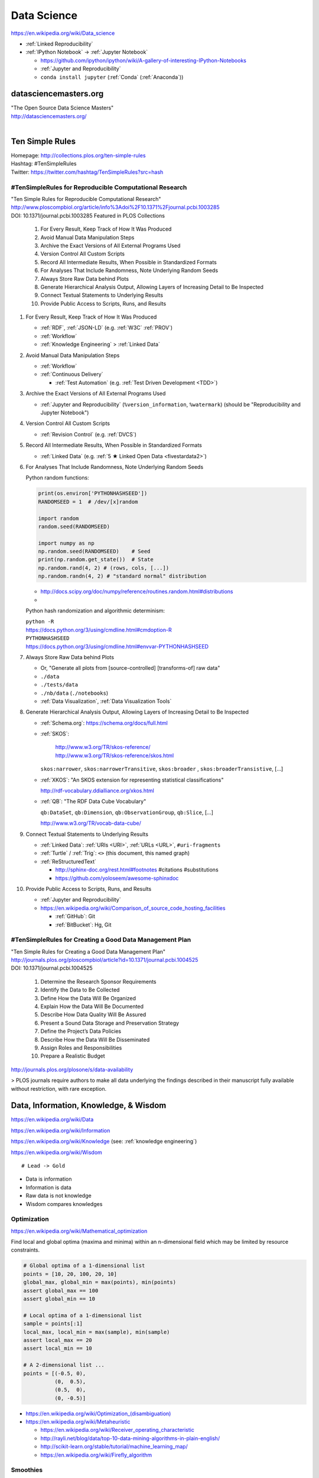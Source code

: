 
.. index:: Data Science
.. _data science:

Data Science
=============
https://en.wikipedia.org/wiki/Data_science

* :ref:`Linked Reproducibility`

* :ref:`IPython Notebook` -> :ref:`Jupyter Notebook`
 
  * https://github.com/ipython/ipython/wiki/A-gallery-of-interesting-IPython-Notebooks
  * :ref:`Jupyter and Reproducibility`
  * ``conda install jupyter`` (:ref:`Conda` (:ref:`Anaconda`))



datasciencemasters.org
-------------------------
| "The Open Source Data Science Masters"
| http://datasciencemasters.org/
|

Ten Simple Rules
------------------
| Homepage: http://collections.plos.org/ten-simple-rules
| Hashtag: #TenSimpleRules
| Twitter: https://twitter.com/hashtag/TenSimpleRules?src=hash


#TenSimpleRules for Reproducible Computational Research
++++++++++++++++++++++++++++++++++++++++++++++++++++++++

| "Ten Simple Rules for Reproducible Computational Research"
| http://www.ploscompbiol.org/article/info%3Adoi%2F10.1371%2Fjournal.pcbi.1003285
| DOI: 10.1371/journal.pcbi.1003285 Featured in PLOS Collections

    1. For Every Result, Keep Track of How It Was Produced
    2. Avoid Manual Data Manipulation Steps
    3. Archive the Exact Versions of All External Programs Used
    4. Version Control All Custom Scripts
    5. Record All Intermediate Results, When Possible in Standardized Formats
    6. For Analyses That Include Randomness, Note Underlying Random Seeds
    7. Always Store Raw Data behind Plots
    8. Generate Hierarchical Analysis Output, Allowing Layers of Increasing Detail to Be Inspected
    9. Connect Textual Statements to Underlying Results
    10. Provide Public Access to Scripts, Runs, and Results


1. For Every Result, Keep Track of How It Was Produced

   * :ref:`RDF`, :ref:`JSON-LD` (e.g. :ref:`W3C` :ref:`PROV`)
   * :ref:`Workflow`
   * :ref:`Knowledge Engineering` > :ref:`Linked Data`

2. Avoid Manual Data Manipulation Steps

   * :ref:`Workflow`
   * :ref:`Continuous Delivery`
     
     * :ref:`Test Automation` (e.g. :ref:`Test Driven Development <TDD>`)

3. Archive the Exact Versions of All External Programs Used

   * :ref:`Jupyter and Reproducibility` (``%version_information``,
     ``%watermark``) (should be "Reproducibility and Jupyter Notebook")

4. Version Control All Custom Scripts

   * :ref:`Revision Control` (e.g. :ref:`DVCS`)

5. Record All Intermediate Results, When Possible in Standardized Formats

   * :ref:`Linked Data` (e.g. :ref:`5 ★ Linked Open Data <fivestardata2>`)

6. For Analyses That Include Randomness, Note Underlying Random Seeds

   Python random functions:

   .. code:: python

       print(os.environ['PYTHONHASHSEED'])
       RANDOMSEED = 1  # /dev/[x]random

       import random
       random.seed(RANDOMSEED)

       import numpy as np
       np.random.seed(RANDOMSEED)    # Seed
       print(np.random.get_state())  # State
       np.random.rand(4, 2) # (rows, cols, [...])
       np.random.randn(4, 2) # "standard normal" distribution

   * http://docs.scipy.org/doc/numpy/reference/routines.random.html#distributions
   * 

   Python hash randomization and algorithmic determinism:

   | ``python -R``
   | https://docs.python.org/3/using/cmdline.html#cmdoption-R
   | ``PYTHONHASHSEED``
   | https://docs.python.org/3/using/cmdline.html#envvar-PYTHONHASHSEED

7. Always Store Raw Data behind Plots

   * Or, "Generate all plots from [source-controlled] [transforms-of]
     raw data"
   * ``./data``
   * ``./tests/data``
   * ``./nb/data`` (``./notebooks``)
   * :ref:`Data Visualization`, :ref:`Data Visualization Tools`

8. Generate Hierarchical Analysis Output,
   Allowing Layers of Increasing Detail to Be Inspected


   * :ref:`Schema.org`: https://schema.org/docs/full.html
   * :ref:`SKOS`:
     
      | http://www.w3.org/TR/skos-reference/
      | http://www.w3.org/TR/skos-reference/skos.html

     ``skos:narrower``, ``skos:narrowerTransitive``,
     ``skos:broader`` , ``skos:broaderTransistive``,
     [...]

   * :ref:`XKOS`: "An SKOS extension for representing
     statistical classifications"
     
     http://rdf-vocabulary.ddialliance.org/xkos.html

   * :ref:`QB`: "The RDF Data Cube Vocabulary"
     
     ``qb:DataSet``,
     ``qb:Dimension``,
     ``qb:ObservationGroup``,
     ``qb:Slice``, [...]

     http://www.w3.org/TR/vocab-data-cube/

9. Connect Textual Statements to Underlying Results

   * :ref:`Linked Data`: :ref:`URIs <URI>`, :ref:`URLs <URL>`, ``#uri-fragments``
   * :ref:`Turtle` / :ref:`Trig`: ``<>`` (this document, this named graph)
   * :ref:`ReStructuredText`

     * http://sphinx-doc.org/rest.html#footnotes #citations #substitutions
     * https://github.com/yoloseem/awesome-sphinxdoc

10. Provide Public Access to Scripts, Runs, and Results

    * :ref:`Jupyter and Reproducibility`
    * https://en.wikipedia.org/wiki/Comparison_of_source_code_hosting_facilities

      * :ref:`GitHub`: Git
      * :ref:`BitBucket`: Hg, Git

#TenSimpleRules for Creating a Good Data Management Plan
+++++++++++++++++++++++++++++++++++++++++++++++++++++++++
| "Ten Simple Rules for Creating a Good Data Management Plan"
| http://journals.plos.org/ploscompbiol/article?id=10.1371/journal.pcbi.1004525
| DOI: 10.1371/journal.pcbi.1004525

    1. Determine the Research Sponsor Requirements
    2. Identify the Data to Be Collected
    3. Define How the Data Will Be Organized
    4. Explain How the Data Will Be Documented
    5. Describe How Data Quality Will Be Assured
    6. Present a Sound Data Storage and Preservation Strategy
    7. Define the Project’s Data Policies
    8. Describe How the Data Will Be Disseminated
    9. Assign Roles and Responsibilities
    10. Prepare a Realistic Budget

http://journals.plos.org/plosone/s/data-availability

> PLOS journals require authors to make all data underlying the findings described in their manuscript fully available without restriction, with rare exception.


Data, Information, Knowledge, & Wisdom
------------------------------------------
https://en.wikipedia.org/wiki/Data

https://en.wikipedia.org/wiki/Information

https://en.wikipedia.org/wiki/Knowledge
(see: :ref:`knowledge engineering`)

https://en.wikipedia.org/wiki/Wisdom

::

    # Lead -> Gold

* Data is information
* Information is data
* Raw data is not knowledge
* Wisdom compares knowledges

Optimization
+++++++++++++++++++++++++++
https://en.wikipedia.org/wiki/Mathematical_optimization

Find local and global optima (maxima and minima)
within an n-dimensional field which may be
limited by resource constraints.

.. code:: python

   # Global optima of a 1-dimensional list
   points = [10, 20, 100, 20, 10]
   global_max, global_min = max(points), min(points)
   assert global_max == 100
   assert global_min == 10

   # Local optima of a 1-dimensional list
   sample = points[:1]
   local_max, local_min = max(sample), min(sample)
   assert local_max == 20
   assert local_min == 10

   # A 2-dimensional list ...
   points = [(-0.5, 0),
             (0,  0.5),
             (0.5,  0),
             (0, -0.5)]

* `<https://en.wikipedia.org/wiki/Optimization_(disambiguation)>`__
* https://en.wikipedia.org/wiki/Metaheuristic

  + https://en.wikipedia.org/wiki/Receiver_operating_characteristic
  + http://rayli.net/blog/data/top-10-data-mining-algorithms-in-plain-english/
  + http://scikit-learn.org/stable/tutorial/machine_learning_map/
  + https://en.wikipedia.org/wiki/Firefly_algorithm


Smoothies
+++++++++++

**Data**

Inputs, Outputs

Revenue::

   2014-01-01 1200 CDT  $80
   2014-01-01 1210 CDT  $100
   2014-01-01 1500 CDT  $20

Expenses::

   2014-01-01 wages     $256 ($8/hr * 8hrs * 4 people)
   2014-01-01 utilities $100


**Information**

Aggregations, Tendencies

Revenue (gross)::

   2014-01-01  total: $200

Expenses::

   2014-01-01  total: $356

Net::

   2013-01-01  net:  -$200
   2014-01-01  net:  -$156


On Mondays, we usually (on (simple) average) make about $500.


**Knowledge**

* Positive net revenue is good.
* One customer is worth the world to us.


**Wisdom**

We could save money by not being open on New Years Day,
but, our loyal customers would not be happy about that.


Body Temperature
++++++++++++++++++

**Data** ::

   time, body temp, outdoor temp, indoors/outdoors
   time, exercise type, intensity, duration


**Information**

Daily temperature variance is about n degrees


**Knowledge**

* Walking outside when it is warm increases body temperature
* Walking outside when it is cold decreases body temperature
* Exercise increases body temperature


**Wisdom**

If it's 1745, and body temperature is n degrees above baseline,
I'm probably walking outside and it is hot out.





.. index:: Data Science Theory
.. _data science theory:

Theory
--------


.. index:: Science
.. _science:

Science
+++++++++
https://en.wikipedia.org/wiki/Science

https://en.wikipedia.org/wiki/Outline_of_science

https://en.wikipedia.org/wiki/Category:Science


.. index:: Cognitive Bias
.. _cognitive-bias:

Cognitive Biases
~~~~~~~~~~~~~~~~~~
https://en.wikipedia.org/wiki/Cognitive_bias

https://en.wikipedia.org/wiki/Heuristics_in_judgment_and_decision-making

https://en.wikipedia.org/wiki/List_of_cognitive_biases

* https://en.wikipedia.org/wiki/Confirmation_bias
* https://en.wikipedia.org/wiki/Post_hoc_ergo_propter_hoc
* https://en.wikipedia.org/wiki/Logical_fallacies#See_also
* https://en.wikipedia.org/wiki/List_of_fallacies
* https://en.wikipedia.org/wiki/Controlling_for_a_variable

  * "distance walked per day"
  * "sports played" (sport, years)

https://en.wikipedia.org/wiki/Critical_thinking


.. index:: Open Science
.. _open-science:

Open Science
~~~~~~~~~~~~~~
https://en.wikipedia.org/wiki/Open_science

* https://en.wikipedia.org/wiki/Open_source
* https://en.wikipedia.org/wiki/Open_standard
  (:ref:`web standards`,
  :ref:`semantic web standards`)
* https://en.wikipedia.org/wiki/Open_data

https://en.wikipedia.org/wiki/Peer_review

* https://en.wikipedia.org/wiki/Repeatability
* https://en.wikipedia.org/wiki/Reproducibility
* :ref:`Reproducibility`


.. index:: Scientific Method
.. _scientific-method:

Scientific Method
~~~~~~~~~~~~~~~~~~
https://en.wikipedia.org/wiki/Scientific_method

https://en.wikipedia.org/wiki/Argument

https://en.wikipedia.org/wiki/Empirical_evidence

https://en.wikipedia.org/wiki/Hypothesis

* https://en.wikipedia.org/wiki/Statistical_hypothesis_testing
* https://en.wikipedia.org/wiki/Null_hypothesis
* https://en.wikipedia.org/wiki/Alternative_hypothesis
* https://en.wikipedia.org/wiki/Dependent_and_independent_variables


.. index:: Reproducibility
.. _reproducibility:

Reproducibility
``````````````````
https://en.wikipedia.org/wiki/Design_of_experiments

* https://en.wikipedia.org/wiki/Design_of_experiments#Discussion_topics_when_setting_up_an_experimental_design
* https://en.wikipedia.org/wiki/Repeatability
* https://en.wikipedia.org/wiki/Reproducibility

See: :ref:`Jupyter and Reproducibility`


.. index:: Systematic Review
.. index:: Meta-analysis

Systematic Review
```````````````````
https://en.wikipedia.org/wiki/Meta-analysis

https://en.wikipedia.org/wiki/Systematic_review


.. index:: Linked Reproducibility
.. _linked reproducibility:

Linked Reproducibility
`````````````````````````
:ref:`linked data` + :ref:`Reproducibility` => :ref:`Linked Reproducibility`

::

    Reproducibility ---\___  Linked Reproducibility
    Linked Data     ---/


In :ref:`turtle` :ref:`rdf` syntax:
::

    :LinkedData rdf:type skos:Concept ;
        rdfs:label "Linked Data"@en ;
        schema:name "Linked Data"@en ;
        owl:sameAs <https://en.wikipedia.org/wiki/Linked_data> ;
        owl:sameAs <http://dbpedia.org/page/Linked_data> ;

        owl:sameAs <http://ja.dbpedia.org/resource/Linked_data>
        owl:sameAs <http://es.dbpedia.org/resource/Datos_enlazados> ;
        owl:sameAs <http://fr.dbpedia.org/resource/Web_des_donn%C3%A9es> ;
        owl:sameAs <http://nl.dbpedia.org/resource/Linked_data>
        owl:sameAs <http://ko.dbpedia.org/resource/링크드_데이터> ;
        owl:sameAs <http://wikidata.org/entity/Q515701> ;
        .

    :Reproducibility a skos:Concept ;
        rdfs:label "Reproducibility"@en ;
        schema:name "Reproducibility"@en ;
        owl:sameAs <https://en.wikipedia.org/wiki/Reproducibility> ;
        owl:sameAs <http://dbpedia.org/page/Reproducibility> ;
        .

    :LinkedReproducibility a skos:Concept ;
        rdfs:label "Linked Reproducibility"@en ;
        schema:name "Linked Reproducibility"@en ;
        skos:related [ :LinkedData, :Reproducibility ] ;
        .

Further Objectives:

* Develop best practices guidelines and
  and/or an :ref:`RDF` schema and vocabulary ("``repro:``)
  for linking between studies, their supporting data,
  and their collection methods with URIs.

  * developing vocabularies:

    + :ref:`semantic web tools`
    + :ref:`Git`, :ref:`GitHub Pages`
    + [ ] :ref:`schema.org` extension vocabularies

  * linked reproduciblity edges:

    + ``similarTo``
    + ``concursWith``
    + ``discordantWith``
    + ``intendedToReproduce``
    + ``reproduces``

  * linked reproducibility classes and properties:

    * [x] schema.org/MedicalStudy, MedicalObservationalStudy, MedicalTrial

      * [ ] @schemed

    * [ ] Study, ObservationalStudy, RandomizedControlledTrial, RCT
    * [ ] StudyProtocol
    * [ ] StudyGroup (design, admin, participant, stats)
    * [ ] StudyGroup.masked <bool>, StudyProtocol.url
    * See: https://westurner.org/opengov/us/#personal-health-agenda


.. index:: Math
.. index:: Mathematics
.. _math:

Math
+++++
https://en.wikipedia.org/wiki/Mathematics

https://en.wikipedia.org/wiki/Outline_of_mathematics

https://en.wikipedia.org/wiki/Mathematics_education#Methods

* http://www.iflscience.com/brain/math-gifs-will-help-you-understand-these-concepts-better-your-teacher-ever-did


.. index:: Math Courses
.. _math courses:

Math Courses
~~~~~~~~~~~~~~
* https://www.khanacademy.org/math/arithmetic
* https://www.khanacademy.org/math/pre-algebra
* https://www.khanacademy.org/math/algebra-basics
* https://www.khanacademy.org/math/algebra
* https://www.khanacademy.org/math/basic-geo
* https://www.khanacademy.org/math/geometry
* https://www.khanacademy.org/math/algebra2
* https://www.khanacademy.org/math/trigonometry
* https://www.khanacademy.org/math/probability
* :ref:`Linear Algebra <linear-algebra>`
* :ref:`Calculus`
* :ref:`information theory`
* "Mathematics for Computer Science" (CC-BY-SA 3.0)

  http://courses.csail.mit.edu/6.042/spring14/mcs.pdf
* https://www.khanacademy.org/math/recreational-math
* https://www.khanacademy.org/math/competition-math
* https://www.class-central.com/subject/maths
* https://en.wikipedia.org/wiki/Kaggle#How_Kaggle_competitions_work


.. index:: Project Euler
.. _project euler:

Project Euler
~~~~~~~~~~~~~~
https://en.wikipedia.org/wiki/Project_Euler

https://projecteuler.net/

Math Algorithm Problems


.. index:: Rosalind
.. _rosalind:

Rosalind
~~~~~~~~~~
http://rosalind.info/

Bioinformatics and Science Algorithm Problems


.. index:: Mathematical Notation
.. _mathematical-notation:

Mathematical Notation
~~~~~~~~~~~~~~~~~~~~~~~
* https://en.wikipedia.org/wiki/Outline_of_mathematics#Mathematical_notation
* https://en.wikipedia.org/wiki/List_of_mathematical_symbols
* https://en.wikipedia.org/wiki/Greek_letters_used_in_mathematics,_science,_and_engineering
* https://en.wikipedia.org/wiki/Latin_letters_used_in_mathematics


.. index:: LaTeX
.. _LaTeX:

LaTeX
~~~~~~
https://en.wikipedia.org/wiki/LaTeX

* https://en.wikipedia.org/wiki/LaTeX#Examples
* http://meta.math.stackexchange.com/questions/5020/mathjax-basic-tutorial-and-quick-reference
* http://nbviewer.ipython.org/github/ipython/ipython/blob/master/examples/Notebook/Typesetting%20Equations.ipynb

Tools

* http://docs.mathjax.org/en/latest/tex.html
* http://ipython.org/ipython-doc/dev/install/install.html#mathjax
* http://nbviewer.ipython.org/gist/rpmuller/5920182


.. index:: Information Theory
.. _information theory:

Information Theory
~~~~~~~~~~~~~~~~~~~~
https://en.wikipedia.org/wiki/Information_theory

`<https://en.wikipedia.org/wiki/Entropy_(information_theory)>`_

`<https://en.wikipedia.org/wiki/Signal_(electrical_engineering)>`_

`<https://en.wikipedia.org/wiki/Noise_(signal_processing)>`_

https://en.wikipedia.org/wiki/Signal-to-noise_ratio


https://en.wikipedia.org/wiki/Probability_theory

* https://www.khanacademy.org/math/probability


.. index:: Linear Algebra
.. _linear-algebra:

Linear Algebra
~~~~~~~~~~~~~~~~
https://en.wikipedia.org/wiki/Linear_algebra

* https://www.khanacademy.org/math/linear-algebra
* http://www.ulaff.net/
* https://github.com/ULAFF/notebooks/
  (:ref:`Jupyter Notebooks <jupyter notebook>`)


.. index:: Calculus
.. _calculus:

Calculus
~~~~~~~~~~
https://en.wikipedia.org/wiki/Calculus

* https://www.khanacademy.org/math/precalculus
* https://www.khanacademy.org/math/differential-calculus
* https://www.khanacademy.org/math/integral-calculus
* https://www.khanacademy.org/math/multivariable-calculus
* https://www.khanacademy.org/math/differential-equations
* https://en.wikipedia.org/wiki/AP_Calculus
* http://apcentral.collegeboard.com/apc/public/courses/teachers_corner/2178.html
* http://www.sagemath.org/calctut/
* http://boxen.math.washington.edu/home/wdj/teaching/calc1-sage/
* http://nbviewer.ipython.org/github/jrjohansson/scientific-python-lectures/blob/master/Lecture-5-Sympy.ipynb
* http://scipy-lectures.github.io/advanced/sympy.html#calculus
* https://www.class-central.com/subject/calculus-and-mathematical-analysis


.. index:: Statistics
.. _statistics:

Statistics
~~~~~~~~~~~
https://en.wikipedia.org/wiki/Statistics

https://en.wikipedia.org/wiki/Outline_of_statistics

https://en.wikipedia.org/wiki/Category:Statistics

* https://en.wikipedia.org/wiki/Notation_in_probability_and_statistics
* http://apcentral.collegeboard.com/apc/public/courses/teachers_corner/2151.html
* https://www.class-central.com/search?q=statistics


.. index:: Parametric Statistics
.. _parametric-statistics:

Parametric Statistics
````````````````````````
https://en.wikipedia.org/wiki/Parametric_statistics


.. index:: Regression Analysis
.. _regression-analysis:

Regression Analysis
^^^^^^^^^^^^^^^^^^^^^
https://en.wikipedia.org/wiki/Regression_analysis

https://en.wikipedia.org/wiki/Template:Regression_bar

* https://en.wikipedia.org/wiki/Simple_linear_regression
* https://en.wikipedia.org/wiki/Ordinary_least_squares


.. index:: Nonparametric Statistics
.. _nonparametric-statistics:

Nonparametric Statistics
```````````````````````````
https://en.wikipedia.org/wiki/Nonparametric_statistics


.. index:: Descriptive Statistics
.. _descriptive-statistics:

Descriptive Statistics
^^^^^^^^^^^^^^^^^^^^^^^^
https://en.wikipedia.org/wiki/Descriptive_statistics


.. index:: Statistical Inference
.. _statistical-inference:

Statistical Inference
^^^^^^^^^^^^^^^^^^^^^^^
https://en.wikipedia.org/wiki/Statistical_inference

* https://en.wikipedia.org/wiki/Statistical_inference#Models_and_assumptions
* https://en.wikipedia.org/wiki/Statistical_inference#Modes_of_inference

* https://en.wikipedia.org/wiki/Multivariate_statistics

  * https://en.wikipedia.org/wiki/Factor_analysis


.. index:: Causality
.. _causality:

Causality
```````````
https://en.wikipedia.org/wiki/Causality

https://en.wikipedia.org/wiki/Correlation_and_dependence

https://en.wikipedia.org/wiki/Correlation_does_not_imply_causation

https://en.wikipedia.org/wiki/Sensitivity_analysis

https://en.wikipedia.org/wiki/Receiver_operating_characteristic

https://en.wikipedia.org/wiki/Post_hoc_ergo_propter_hoc


.. index:: Data Analysis
.. _data-analysis:

Analysis
++++++++++
https://en.wikipedia.org/wiki/Data_analysis

https://en.wikipedia.org/wiki/Big_data

https://en.wikipedia.org/wiki/Data_processing#Data_processing_functions


.. index:: Data Learning
.. _data-learning:

Learning
~~~~~~~~~
https://en.wikipedia.org/wiki/Learning

* http://plato.stanford.edu/entries/learning-formal/
* http://plato.stanford.edu/entries/logic-inductive/

https://en.wikipedia.org/wiki/Autodidacticism

https://en.wikipedia.org/wiki/Perceptual_learning

https://en.wikipedia.org/wiki/Pattern_recognition_(psychology)#False_pattern_recognition

https://en.wikipedia.org/wiki/Rhetoric

https://en.wikipedia.org/wiki/Socratic_method

https://en.wikipedia.org/wiki/Socratic_questioning

https://en.wikipedia.org/wiki/Platonic_dialogue#The_dialogues

https://en.wikipedia.org/wiki/Dialectic

https://en.wikipedia.org/wiki/Dialogue

`<https://en.wikipedia.org/wiki/Perturbation_theory_(quantum_mechanics)>`_

https://en.wikipedia.org/wiki/Validated_learning

https://en.wikipedia.org/wiki/Organizational_learning

See: :ref:`knowledge engineering`


.. index:: Data Mining
.. _data-mining:

Data Mining
~~~~~~~~~~~~~
https://en.wikipedia.org/wiki/Data_mining

https://en.wikipedia.org/wiki/Knowledge_extraction

https://en.wikipedia.org/wiki/Extract,_transform,_load


.. index:: Machine Learning
.. _machine-learning:

Machine Learning
~~~~~~~~~~~~~~~~~~
https://en.wikipedia.org/wiki/Machine_learning

https://en.wikipedia.org/wiki/Online_machine_learning

* https://en.wikipedia.org/wiki/Supervised_learning
* https://en.wikipedia.org/wiki/Unsupervised_learning


.. index:: Deep Learning
.. _deep learning:

Deep Learning
~~~~~~~~~~~~~~
https://en.wikipedia.org/wiki/Deep_learning

* https://en.wikipedia.org/wiki/Biological_neural_network
* https://en.wikipedia.org/wiki/Artificial_neural_network
* https://en.wikipedia.org/wiki/Recurrent_neural_network
* http://www.scholarpedia.org/article/Recurrent_neural_networks
* https://en.wikipedia.org/wiki/Feedforward_neural_network
* https://en.wikipedia.org/wiki/Perceptron
* https://en.wikipedia.org/wiki/Reservoir_computing
* http://deeplearning.net/

  * http://deeplearning.net/deep-learning-research-groups-and-labs/
  * http://deeplearning.net/datasets/
  * http://deeplearning.net/software_links/



Datasets
++++++++++



awesome-public-datasets
~~~~~~~~~~~~~~~~~~~~~~~~~~~
https://github.com/caesar0301/awesome-public-datasets

* https://github.com/caesar0301/awesome-public-datasets#search-engines



.. _awesome:

Awesome
~~~~~~~~~~~~
https://github.com/bayandin/awesome-awesomeness

* https://github.com/onurakpolat/awesome-bigdata
* https://github.com/josephmisiti/awesome-machine-learning
* https://github.com/caesar0301/awesome-public-datasets



.. index:: Data Science Tools
.. _data science tools:

Tools
-------

.. index:: ETL

ETL
+++++
| Wikipedia: https://en.wikipedia.org/wiki/Extract,_transform,_load

* https://en.wikipedia.org/wiki/Extract,_transform,_load#Real-life_ETL_cycle


Workflow
++++++++++

* :ref:`Scientific Method <scientific-method>`
* :ref:`Project Management <project management>`
* https://en.wikipedia.org/wiki/Checklist
* https://en.wikipedia.org/wiki/Scientific_workflow_system
* :ref:`Units` of measure
* I/O Transforms of :ref:`information(/energy) <information theory>`


"Data Provenance", "Data Lineage"

* https://en.wikipedia.org/wiki/Provenance#Data_provenance
* https://en.wikipedia.org/wiki/Data_lineage#Data_Provenance
* :ref:`W3C PROV <prov>` Provenance Ontology

  * http://www.w3.org/TR/prov-overview/
  * http://www.w3.org/TR/prov-o/


See:

* :ref:`Knowledge Engineering`
* :ref:`Tools`
* :ref:`Education Technology` > :ref:`Jupyter and Reproducibility`
* :ref:`Education Technology` > :ref:`Publishing`


.. index:: Data Science Techniques
.. _data science techniques:

Techniques
--------------

Automated Workflows
++++++++++++++++++++
Standard, Automated Workflows

* :ref:`Scientific Method <scientific-method>`
* :ref:`Reproducibility`
* `<https://en.wikipedia.org/wiki/Occam's_razor>`__

.. pull-quote::

   Q: Is there confirmation bias in starting with
   e.g. simple regression analysis?

   Q: Which factors did we know we were capturing?


.. _fivestardata2:

5 ★ Linked Open Data
+++++++++++++++++++++++++
http://www.w3.org/TR/ld-glossary/#x5-star-linked-open-data

.. epigraph::

   ☆

   Publish data on the Web in any format (e.g., PDF, JPEG)
   accompanied by an explicit
   `Open License <https://en.wikipedia.org/wiki/Open_content#Licenses>`_
   (expression of rights).

   ☆☆

   Publish `structured data
   <https://en.wikipedia.org/wiki/Structured_data>`_
   on the Web in a machine-readable format
   (e.g. :ref:`XML`).

   ☆☆☆

   Publish structured data on the Web in a documented,
   `non-proprietary data format <https://en.wikipedia.org/wiki/Open_format>`_
   (e.g.
   :ref:`CSV`,
   `KML <https://en.wikipedia.org/wiki/Keyhole_Markup_Language>`_).

   ☆☆☆☆

   Publish structured data on the Web as RDF
   (e.g.
   :ref:`Turtle`,
   :ref:`RDFa`,
   :ref:`JSON-LD`,
   :ref:`SPARQL`.)

   ☆☆☆☆☆

   In your :ref:`RDF`,
   have the
   `identifiers <https://en.wikipedia.org/wiki/Uniform_resource_identifier>`_
   be links
   (`URLs <https://en.wikipedia.org/wiki/Uniform_resource_locator>`_)
   to useful `data <https://en.wikipedia.org/wiki/Data>`_ sources.

   -- http://5stardata.info/


See: :ref:`knowledge engineering`,
:ref:`semantic web standards`


.. index:: Data Visualization
.. _data visualization:

Data Visualization
++++++++++++++++++++
https://en.wikipedia.org/wiki/Data_visualization


.. index:: Visualizing Data Science
.. _visualizing data science:

Visualizing Data Science
~~~~~~~~~~~~~~~~~~~~~~~~~~

The Data Science Venn Diagram

* http://drewconway.com/zia/2013/3/26/the-data-science-venn-diagram
* http://datascienceassn.org/content/fourth-bubble-data-science-venn-diagram-social-sciences

Field representations

+ https://github.com/josephmisiti/awesome-machine-learning
+ http://scikit-learn.org/stable/tutorial/machine_learning_map/
+ :ref:`LODCloud`


.. index:: Data Visualization Tools
.. _data visualization tools:

Data Visualization Tools
~~~~~~~~~~~~~~~~~~~~~~~~~~


https://en.wikipedia.org/wiki/Matplotlib

* http://scipy-lectures.github.io/intro/matplotlib/matplotlib.html
* http://nbviewer.ipython.org/github/jrjohansson/scientific-python-lectures/blob/master/Lecture-4-Matplotlib.ipynb
* http://tonysyu.github.com/mpltools/auto_examples/index.html#style-package
* http://stanford.edu/~mwaskom/software/seaborn/index.html
* http://mpld3.github.io/ (Matplotlib + D3.js)
* ``conda install matplotlib`` (:ref:`Conda` (:ref:`Anaconda`))


https://en.wikipedia.org/wiki/MayaVi

* https://github.com/enthought/mayavi
* https://scipy-lectures.github.io/packages/3d_plotting/index.html


http://bokeh.pydata.org/

* https://github.com/bokeh/bokeh

http://vispy.org/ (:ref:`OpenGL`)

* https://github.com/vispy/vispy

http://nbviewer.ipython.org/github/jakevdp/OpenVisConf2014/blob/master/PythonVis.ipynb

https://trifacta.github.io/vega/

* https://github.com/wrobstory/vincent

https://en.wikipedia.org/wiki/Plotly

* https://plot.ly/


https://en.wikipedia.org/wiki/D3.js

* http://d3js.org/

https://en.wikipedia.org/wiki/Three.js

* http://threejs.org/ (:ref:`WebGL`)

http://sigmajs.org/

http://www.pyqtgraph.org/ (:ref:`OpenGL`)

http://pandas.pydata.org/pandas-docs/stable/ecosystem.html#visualization

https://github.com/quantopian/qgrid (SlickGrid w/
:ref:`IPython Notebook`
(:ref:`Jupyter Notebook`))

https://github.com/josephmisiti/awesome-machine-learning

See: :ref:`Tools`, :ref:`Semantic Web Tools <semantic web tools>`,
:ref:`Art & Design <art-design>`


.. _datasets:
